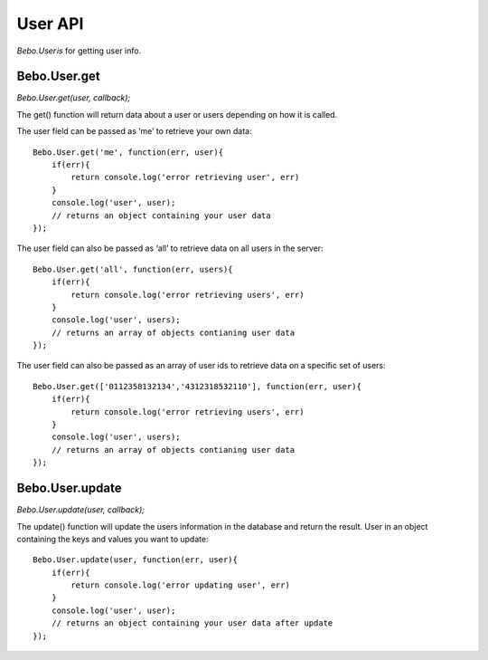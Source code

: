 User API
=========

`Bebo.User is` for getting user info.

Bebo.User.get
-----------------------------------

`Bebo.User.get(user, callback);`

The get() function will return data about a user or users depending on how it is called.

The user field can be passed as ‘me’ to retrieve your own data::

    Bebo.User.get('me', function(err, user){
        if(err){ 
            return console.log('error retrieving user', err) 
        }
        console.log('user', user); 
        // returns an object containing your user data
    });

The user field can also be passed as ‘all’ to retrieve data on all users in the server::

    Bebo.User.get('all', function(err, users){
        if(err){ 
            return console.log('error retrieving users', err) 
        }
        console.log('user', users); 
        // returns an array of objects contianing user data
    });

The user field can also be passed as an array of user ids to retrieve data on a specific set of users::

    Bebo.User.get(['0112358132134','4312318532110'], function(err, user){
        if(err){ 
            return console.log('error retrieving users', err) 
        }
        console.log('user', users); 
        // returns an array of objects contianing user data
    });

Bebo.User.update
------------------

`Bebo.User.update(user, callback);`

The update() function will update the users information in the database and return the result. User in an object containing the keys and values you want to update::

    Bebo.User.update(user, function(err, user){
        if(err){ 
            return console.log('error updating user', err) 
        }
        console.log('user', user); 
        // returns an object containing your user data after update
    });